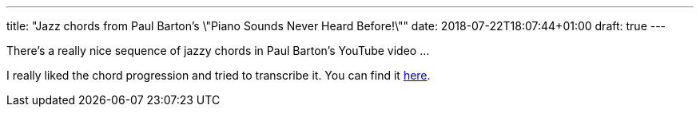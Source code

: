 ---
title: "Jazz chords from Paul Barton's \"Piano Sounds Never Heard Before!\""
date: 2018-07-22T18:07:44+01:00
draft: true
---

There's a really nice sequence of jazzy chords in Paul Barton's YouTube video ...

I really liked the chord progression and tried to transcribe it. You can find it https://overto.eu/static/Mystery_Jazz_Progression__Paul_Barton.pdf[here].
